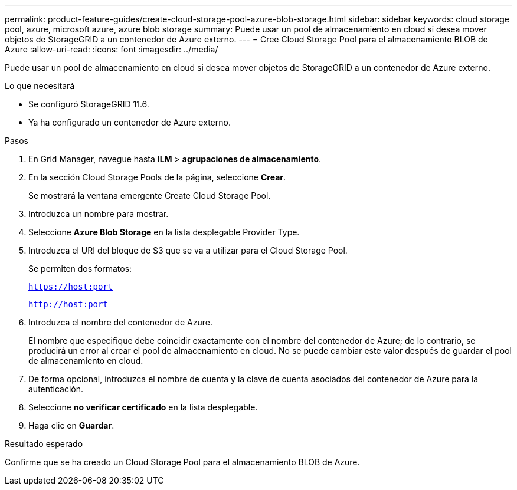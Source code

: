 ---
permalink: product-feature-guides/create-cloud-storage-pool-azure-blob-storage.html 
sidebar: sidebar 
keywords: cloud storage pool, azure, microsoft azure, azure blob storage 
summary: Puede usar un pool de almacenamiento en cloud si desea mover objetos de StorageGRID a un contenedor de Azure externo. 
---
= Cree Cloud Storage Pool para el almacenamiento BLOB de Azure
:allow-uri-read: 
:icons: font
:imagesdir: ../media/


[role="lead"]
Puede usar un pool de almacenamiento en cloud si desea mover objetos de StorageGRID a un contenedor de Azure externo.

.Lo que necesitará
* Se configuró StorageGRID 11.6.
* Ya ha configurado un contenedor de Azure externo.


.Pasos
. En Grid Manager, navegue hasta *ILM* > *agrupaciones de almacenamiento*.
. En la sección Cloud Storage Pools de la página, seleccione *Crear*.
+
Se mostrará la ventana emergente Create Cloud Storage Pool.

. Introduzca un nombre para mostrar.
. Seleccione *Azure Blob Storage* en la lista desplegable Provider Type.
. Introduzca el URI del bloque de S3 que se va a utilizar para el Cloud Storage Pool.
+
Se permiten dos formatos:

+
`https://host:port`

+
`http://host:port`

. Introduzca el nombre del contenedor de Azure.
+
El nombre que especifique debe coincidir exactamente con el nombre del contenedor de Azure; de lo contrario, se producirá un error al crear el pool de almacenamiento en cloud. No se puede cambiar este valor después de guardar el pool de almacenamiento en cloud.

. De forma opcional, introduzca el nombre de cuenta y la clave de cuenta asociados del contenedor de Azure para la autenticación.
. Seleccione *no verificar certificado* en la lista desplegable.
. Haga clic en *Guardar*.


.Resultado esperado
Confirme que se ha creado un Cloud Storage Pool para el almacenamiento BLOB de Azure.
